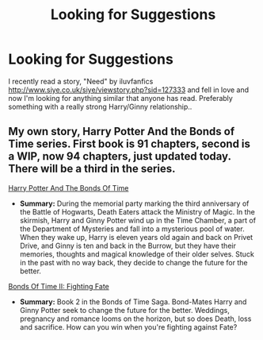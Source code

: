 #+TITLE: Looking for Suggestions

* Looking for Suggestions
:PROPERTIES:
:Author: drf210
:Score: 3
:DateUnix: 1401062667.0
:DateShort: 2014-May-26
:FlairText: Request
:END:
I recently read a story, "Need" by iluvfanfics [[http://www.siye.co.uk/siye/viewstory.php?sid=127333]] and fell in love and now I'm looking for anything similar that anyone has read. Preferably something with a really strong Harry/Ginny relationship..


** My own story, Harry Potter And the Bonds of Time series. First book is 91 chapters, second is a WIP, now 94 chapters, just updated today. There will be a third in the series.

[[https://www.fanfiction.net/s/8076284/1/Harry-Potter-And-The-Bonds-Of-Time][Harry Potter And The Bonds Of Time]]

- *Summary:* During the memorial party marking the third anniversary of the Battle of Hogwarts, Death Eaters attack the Ministry of Magic. In the skirmish, Harry and Ginny Potter wind up in the Time Chamber, a part of the Department of Mysteries and fall into a mysterious pool of water. When they wake up, Harry is eleven years old again and back on Privet Drive, and Ginny is ten and back in the Burrow, but they have their memories, thoughts and magical knowledge of their older selves. Stuck in the past with no way back, they decide to change the future for the better.

[[https://www.fanfiction.net/s/8531904/1/Bonds-of-Time-II-Fighting-Fate][Bonds Of Time II: Fighting Fate]]

- *Summary:* Book 2 in the Bonds of Time Saga. Bond-Mates Harry and Ginny Potter seek to change the future for the better. Weddings, pregnancy and romance looms on the horizon, but so does Death, loss and sacrifice. How can you win when you're fighting against Fate?
:PROPERTIES:
:Author: SoulxxBondz
:Score: 3
:DateUnix: 1401068353.0
:DateShort: 2014-May-26
:END:
